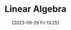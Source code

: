 :PROPERTIES:
:ID:       49F893EC-5CB6-4B6B-BCC9-C2F82C347EB0
:TYPE:     main
:END:
#+startup: latexpreview
#+OPTIONS: author:nil ^:{}
#+HUGO_BASE_DIR: ~/Documents/MyBlogSite
#+HUGO_SECTION: /posts/2023/09
#+HUGO_CUSTOM_FRONT_MATTER: :toc true :math true
#+HUGO_AUTO_SET_LASTMOD: t
#+HUGO_PAIRED_SHORTCODES: admonition
#+HUGO_DRAFT: true
#+DATE: [2023-09-29 Fri 13:25]
#+TITLE: Linear Algebra
#+HUGO_TAGS:
#+HUGO_CATEGORIES:
#+DESCRIPTION:
#+begin_export html
<!--more-->
#+end_export

